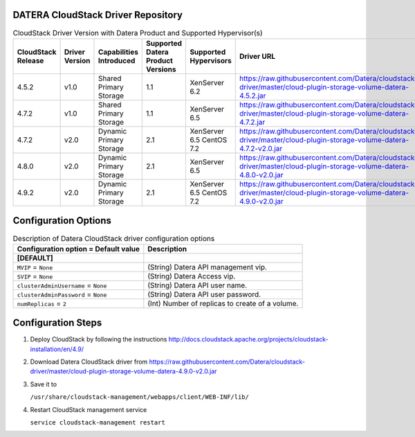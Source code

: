 ====================================
DATERA CloudStack Driver Repository
====================================
.. list-table:: CloudStack Driver Version with Datera Product and Supported Hypervisor(s)
   :header-rows: 1
   :class: version-table

   * - CloudStack Release
     - Driver Version
     - Capabilities Introduced
     - Supported Datera Product Versions
     - Supported Hypervisors
     - Driver URL
   * - 4.5.2
     - v1.0
     - Shared Primary Storage
     - 1.1
     - XenServer 6.2
     - https://raw.githubusercontent.com/Datera/cloudstack-driver/master/cloud-plugin-storage-volume-datera-4.5.2.jar
   * - 4.7.2
     - v1.0
     - Shared Primary Storage
     - 1.1
     - XenServer 6.5
     - https://raw.githubusercontent.com/Datera/cloudstack-driver/master/cloud-plugin-storage-volume-datera-4.7.2.jar
   * - 4.7.2
     - v2.0
     - Dynamic Primary Storage
     - 2.1
     - XenServer 6.5
       CentOS 7.2
     - https://raw.githubusercontent.com/Datera/cloudstack-driver/master/cloud-plugin-storage-volume-datera-4.7.2-v2.0.jar
   * - 4.8.0
     - v2.0
     - Dynamic Primary Storage
     - 2.1
     - XenServer 6.5
     - https://raw.githubusercontent.com/Datera/cloudstack-driver/master/cloud-plugin-storage-volume-datera-4.8.0-v2.0.jar
   * - 4.9.2
     - v2.0
     - Dynamic Primary Storage
     - 2.1
     - XenServer 6.5
       CentOS 7.2
     - https://raw.githubusercontent.com/Datera/cloudstack-driver/master/cloud-plugin-storage-volume-datera-4.9.0-v2.0.jar

======================
Configuration Options
======================

.. list-table:: Description of Datera CloudStack driver configuration options
   :header-rows: 1
   :class: config-ref-table

   * - Configuration option = Default value
     - Description
   * - **[DEFAULT]**
     -
   * - ``MVIP`` = ``None``
     - (String) Datera API management vip.
   * - ``SVIP`` = ``None``
     - (String) Datera Access vip.
   * - ``clusterAdminUsername`` = ``None``
     - (String) Datera API user name.
   * - ``clusterAdminPassword`` = ``None``
     - (String) Datera API user password.
   * - ``numReplicas`` = ``2``
     - (Int) Number of replicas to create of a volume.

===================
Configuration Steps
===================

1. Deploy CloudStack by following the instructions http://docs.cloudstack.apache.org/projects/cloudstack-installation/en/4.9/
2. Download Datera CloudStack driver from https://raw.githubusercontent.com/Datera/cloudstack-driver/master/cloud-plugin-storage-volume-datera-4.9.0-v2.0.jar
3. Save it to 

   ``/usr/share/cloudstack-management/webapps/client/WEB-INF/lib/``
4. Restart CloudStack management service

   ``service cloudstack-management restart``

